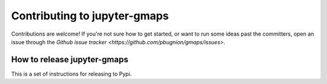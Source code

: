
Contributing to jupyter-gmaps
=============================

Contributions are welcome! If you're not sure how to get started, or want to run some ideas past the committers, open an issue through the `Github issue tracker <https://github.com/pbugnion/gmaps/issues>`.

How to release jupyter-gmaps
----------------------------

This is a set of instructions for releasing to Pypi.
